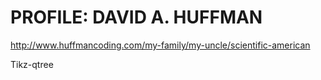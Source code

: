 * PROFILE: DAVID A. HUFFMAN
http://www.huffmancoding.com/my-family/my-uncle/scientific-american

Tikz-qtree